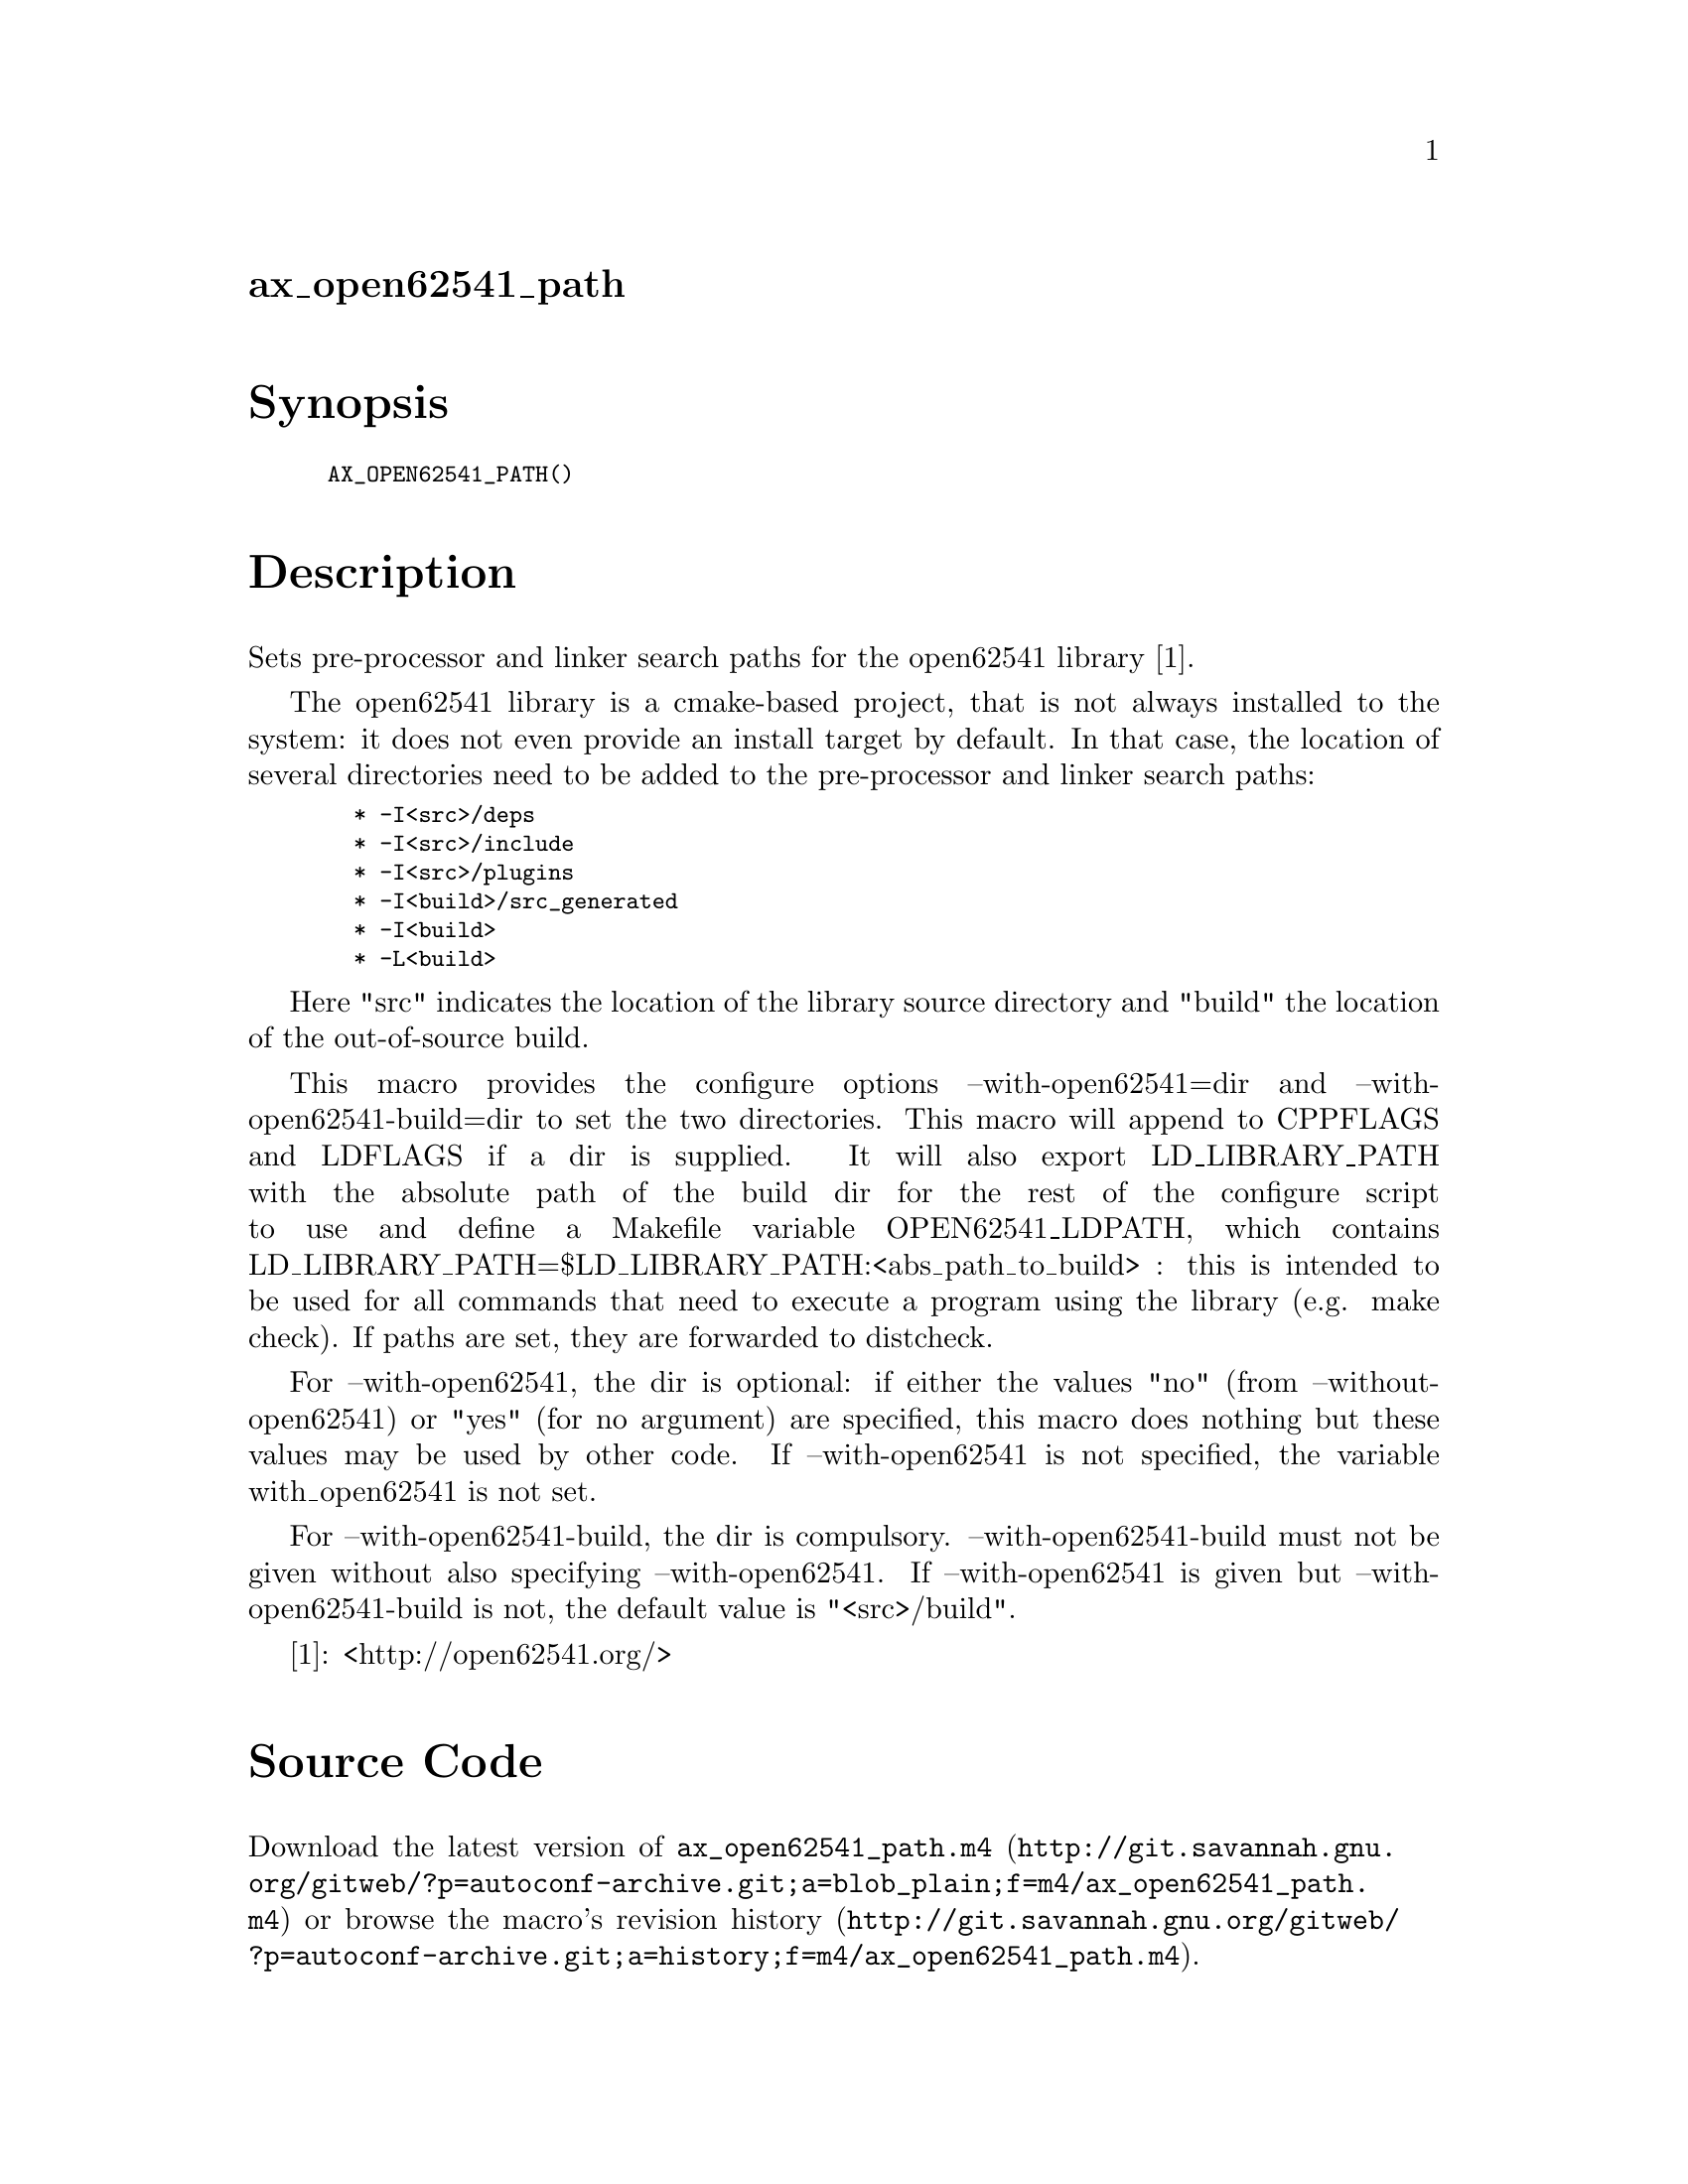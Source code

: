 @node ax_open62541_path
@unnumberedsec ax_open62541_path

@majorheading Synopsis

@smallexample
AX_OPEN62541_PATH()
@end smallexample

@majorheading Description

Sets pre-processor and linker search paths for the open62541 library
[1].

The open62541 library is a cmake-based project, that is not always
installed to the system: it does not even provide an install target by
default. In that case, the location of several directories need to be
added to the pre-processor and linker search paths:

@smallexample
  * -I<src>/deps
  * -I<src>/include
  * -I<src>/plugins
  * -I<build>/src_generated
  * -I<build>
  * -L<build>
@end smallexample

Here "src" indicates the location of the library source directory and
"build" the location of the out-of-source build.

This macro provides the configure options --with-open62541=dir and
--with-open62541-build=dir to set the two directories. This macro will
append to CPPFLAGS and LDFLAGS if a dir is supplied. It will also export
LD_LIBRARY_PATH with the absolute path of the build dir for the rest of
the configure script to use and define a Makefile variable
OPEN62541_LDPATH, which contains
LD_LIBRARY_PATH=$LD_LIBRARY_PATH:<abs_path_to_build> : this is intended
to be used for all commands that need to execute a program using the
library (e.g. make check). If paths are set, they are forwarded to
distcheck.

For --with-open62541, the dir is optional: if either the values "no"
(from --without-open62541) or "yes" (for no argument) are specified,
this macro does nothing but these values may be used by other code. If
--with-open62541 is not specified, the variable with_open62541 is not
set.

For --with-open62541-build, the dir is compulsory.
--with-open62541-build must not be given without also specifying
--with-open62541. If --with-open62541 is given but
--with-open62541-build is not, the default value is "<src>/build".

[1]: <http://open62541.org/>

@majorheading Source Code

Download the
@uref{http://git.savannah.gnu.org/gitweb/?p=autoconf-archive.git;a=blob_plain;f=m4/ax_open62541_path.m4,latest
version of @file{ax_open62541_path.m4}} or browse
@uref{http://git.savannah.gnu.org/gitweb/?p=autoconf-archive.git;a=history;f=m4/ax_open62541_path.m4,the
macro's revision history}.

@majorheading License

@w{Copyright @copyright{} 2016,2017 Olaf Mandel @email{olaf@@mandel.name}}

Copying and distribution of this file, with or without modification, are
permitted in any medium without royalty provided the copyright notice
and this notice are preserved.  This file is offered as-is, without any
warranty.
